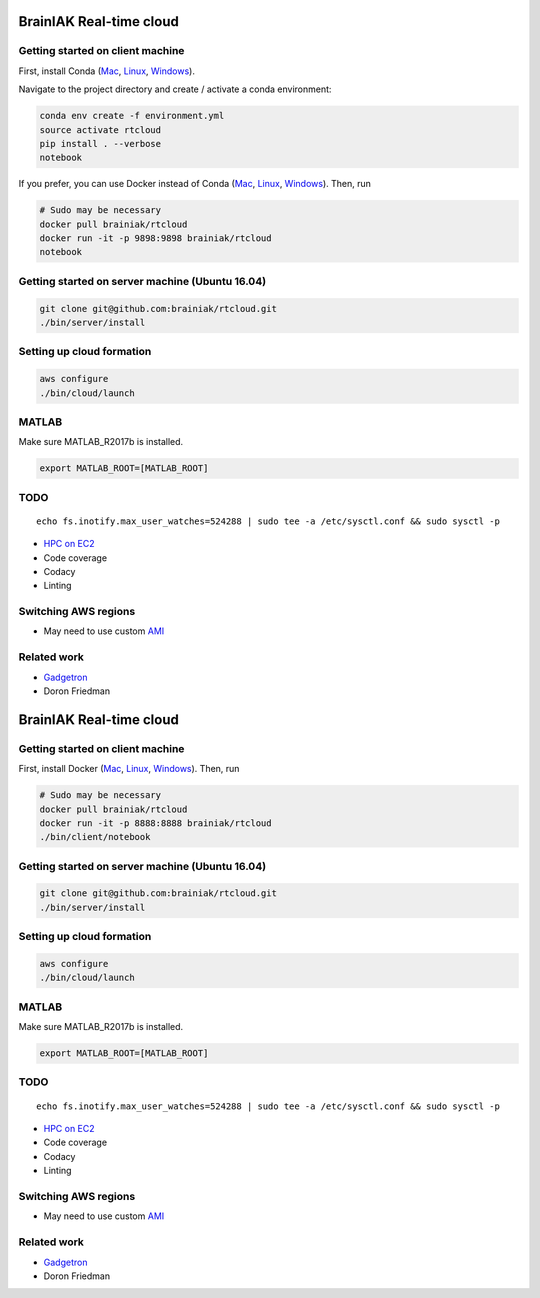 BrainIAK Real-time cloud
========================

|Travis| |Appveyor| |License|

Getting started on client machine
---------------------------------

First, install Conda
(`Mac <https://conda.io/docs/user-guide/install/macos.html>`__,
`Linux <https://conda.io/docs/user-guide/install/linux.html>`__,
`Windows <https://conda.io/docs/user-guide/install/windows.html>`__).

Navigate to the project directory and create / activate a conda environment:

.. code:: bash

   conda env create -f environment.yml
   source activate rtcloud
   pip install . --verbose
   notebook

If you prefer, you can use Docker instead of Conda
(`Mac <https://store.docker.com/editions/community/docker-ce-desktop-mac>`__,
`Linux <https://store.docker.com/editions/community/docker-ce-server-ubuntu>`__,
`Windows <https://store.docker.com/editions/community/docker-ce-desktop-windows>`__).
Then, run

.. code:: bash

    # Sudo may be necessary
    docker pull brainiak/rtcloud
    docker run -it -p 9898:9898 brainiak/rtcloud
    notebook

Getting started on server machine (Ubuntu 16.04)
------------------------------------------------

.. code:: bash

    git clone git@github.com:brainiak/rtcloud.git
    ./bin/server/install

Setting up cloud formation
--------------------------

.. code:: bash

    aws configure
    ./bin/cloud/launch

MATLAB
------

Make sure MATLAB\_R2017b is installed.

.. code:: bash

    export MATLAB_ROOT=[MATLAB_ROOT]

TODO
----

::

    echo fs.inotify.max_user_watches=524288 | sudo tee -a /etc/sysctl.conf && sudo sysctl -p

-  `HPC on
   EC2 <https://d0.awsstatic.com/Projects/P4114756/deploy-elastic-hpc-cluster_project.pdf>`__
-  Code coverage
-  Codacy
-  Linting

Switching AWS regions
---------------------

-  May need to use custom
   `AMI <https://github.com/awslabs/cfncluster/blob/master/amis.txt>`__

Related work
------------

-  `Gadgetron <http://gadgetron.github.io>`__
-  Doron Friedman

BrainIAK Real-time cloud
========================

|Travis| |Appveyor| |License|

Getting started on client machine
---------------------------------

First, install Docker
(`Mac <https://store.docker.com/editions/community/docker-ce-desktop-mac>`__,
`Linux <https://store.docker.com/editions/community/docker-ce-server-ubuntu>`__,
`Windows <https://store.docker.com/editions/community/docker-ce-desktop-windows>`__).
Then, run

.. code:: bash

    # Sudo may be necessary
    docker pull brainiak/rtcloud
    docker run -it -p 8888:8888 brainiak/rtcloud
    ./bin/client/notebook

Getting started on server machine (Ubuntu 16.04)
------------------------------------------------

.. code:: bash

    git clone git@github.com:brainiak/rtcloud.git
    ./bin/server/install

Setting up cloud formation
--------------------------

.. code:: bash

    aws configure
    ./bin/cloud/launch

MATLAB
------

Make sure MATLAB\_R2017b is installed.

.. code:: bash

    export MATLAB_ROOT=[MATLAB_ROOT]

TODO
----

::

    echo fs.inotify.max_user_watches=524288 | sudo tee -a /etc/sysctl.conf && sudo sysctl -p

-  `HPC on
   EC2 <https://d0.awsstatic.com/Projects/P4114756/deploy-elastic-hpc-cluster_project.pdf>`__
-  Code coverage
-  Codacy
-  Linting

Switching AWS regions
---------------------

-  May need to use custom
   `AMI <https://github.com/awslabs/cfncluster/blob/master/amis.txt>`__

Related work
------------

-  `Gadgetron <http://gadgetron.github.io>`__
-  Doron Friedman

.. |Travis| image:: https://travis-ci.org/brainiak/rtcloud.svg?branch=master
   :target: https://travis-ci.org/brainiak/rtcloud
.. |Appveyor| image:: https://ci.appveyor.com/api/projects/status/dldyb9jmwla03y0e/branch/master?svg=true
   :target: https://ci.appveyor.com/project/danielsuo/rtcloud/branch/master
.. |License| image:: https://img.shields.io/badge/License-Apache%202.0-blue.svg
   :target: https://opensource.org/licenses/Apache-2.0
